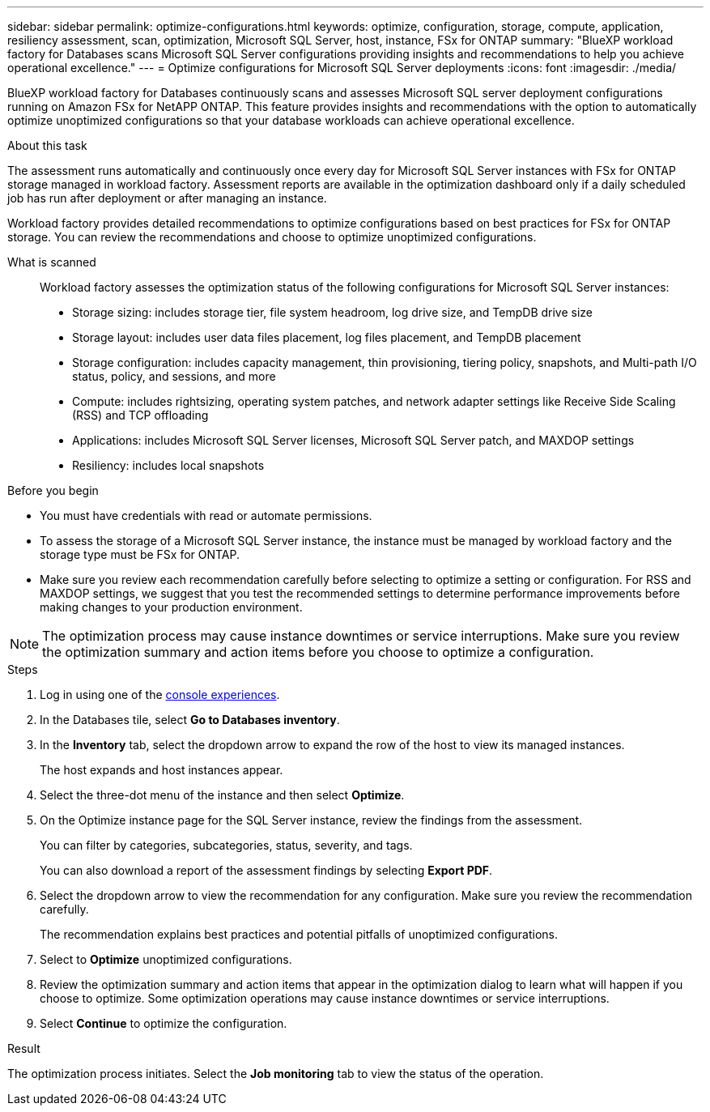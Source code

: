 ---
sidebar: sidebar
permalink: optimize-configurations.html
keywords: optimize, configuration, storage, compute, application, resiliency assessment, scan, optimization, Microsoft SQL Server, host, instance, FSx for ONTAP
summary: "BlueXP workload factory for Databases scans Microsoft SQL Server configurations providing insights and recommendations to help you achieve operational excellence." 
---
= Optimize configurations for Microsoft SQL Server deployments 
:icons: font
:imagesdir: ./media/

[.lead]
BlueXP workload factory for Databases continuously scans and assesses Microsoft SQL server deployment configurations running on Amazon FSx for NetAPP ONTAP. This feature provides insights and recommendations with the option to automatically optimize unoptimized configurations so that your database workloads can achieve operational excellence.  

.About this task
The assessment runs automatically and continuously once every day for Microsoft SQL Server instances with FSx for ONTAP storage managed in workload factory. Assessment reports are available in the optimization dashboard only if a daily scheduled job has run after deployment or after managing an instance.

Workload factory provides detailed recommendations to optimize configurations based on best practices for FSx for ONTAP storage. You can review the recommendations and choose to optimize unoptimized configurations.

What is scanned::
Workload factory assesses the optimization status of the following configurations for Microsoft SQL Server instances:  

* Storage sizing: includes storage tier, file system headroom, log drive size, and TempDB drive size  
* Storage layout: includes user data files placement, log files placement, and TempDB placement
* Storage configuration: includes capacity management, thin provisioning, tiering policy, snapshots, and Multi-path I/O status, policy, and sessions, and more 
* Compute: includes rightsizing, operating system patches, and network adapter settings like Receive Side Scaling (RSS) and TCP offloading
* Applications: includes Microsoft SQL Server licenses, Microsoft SQL Server patch, and MAXDOP settings 
* Resiliency: includes local snapshots

.Before you begin
* You must have credentials with read or automate permissions.
* To assess the storage of a Microsoft SQL Server instance, the instance must be managed by workload factory and the storage type must be FSx for ONTAP. 
* Make sure you review each recommendation carefully before selecting to optimize a setting or configuration. For RSS and MAXDOP settings, we suggest that you test the recommended settings to determine performance improvements before making changes to your production environment. 

NOTE: The optimization process may cause instance downtimes or service interruptions. Make sure you review the optimization summary and action items before you choose to optimize a configuration.

.Steps
. Log in using one of the link:https://docs.netapp.com/us-en/workload-setup-admin/console-experiences.html[console experiences^].
. In the Databases tile, select *Go to Databases inventory*.
. In the *Inventory* tab, select the dropdown arrow to expand the row of the host to view its managed instances. 
+
The host expands and host instances appear. 
. Select the three-dot menu of the instance and then select *Optimize*. 
. On the Optimize instance page for the SQL Server instance, review the findings from the assessment. 
+
You can filter by categories, subcategories, status, severity, and tags. 
+ 
You can also download a report of the assessment findings by selecting *Export PDF*.  
. Select the dropdown arrow to view the recommendation for any configuration. Make sure you review the recommendation carefully. 
+ 
The recommendation explains best practices and potential pitfalls of unoptimized configurations.
. Select to *Optimize* unoptimized configurations.
. Review the optimization summary and action items that appear in the optimization dialog to learn what will happen if you choose to optimize. Some optimization operations may cause instance downtimes or service interruptions. 
. Select *Continue* to optimize the configuration. 

.Result
The optimization process initiates. Select the *Job monitoring* tab to view the status of the operation.

